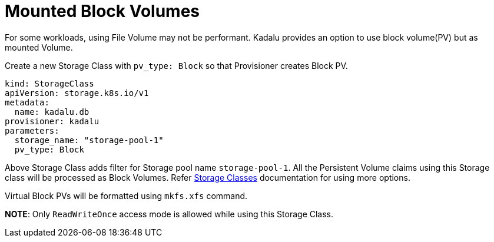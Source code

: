= Mounted Block Volumes

For some workloads, using File Volume may not be performant. Kadalu provides an option to use block volume(PV) but as mounted Volume.

Create a new Storage Class with `pv_type: Block` so that Provisioner creates Block PV.

[source,yaml]
----
kind: StorageClass
apiVersion: storage.k8s.io/v1
metadata:
  name: kadalu.db
provisioner: kadalu
parameters:
  storage_name: "storage-pool-1"
  pv_type: Block
----

Above Storage Class adds filter for Storage pool name `storage-pool-1`. All the Persistent Volume claims using this Storage class will be processed as Block Volumes. Refer link:./storage-classes.adoc[Storage Classes] documentation for using more options.

Virtual Block PVs will be formatted using `mkfs.xfs` command.

*NOTE*: Only `ReadWriteOnce` access mode is allowed while using this Storage Class.
